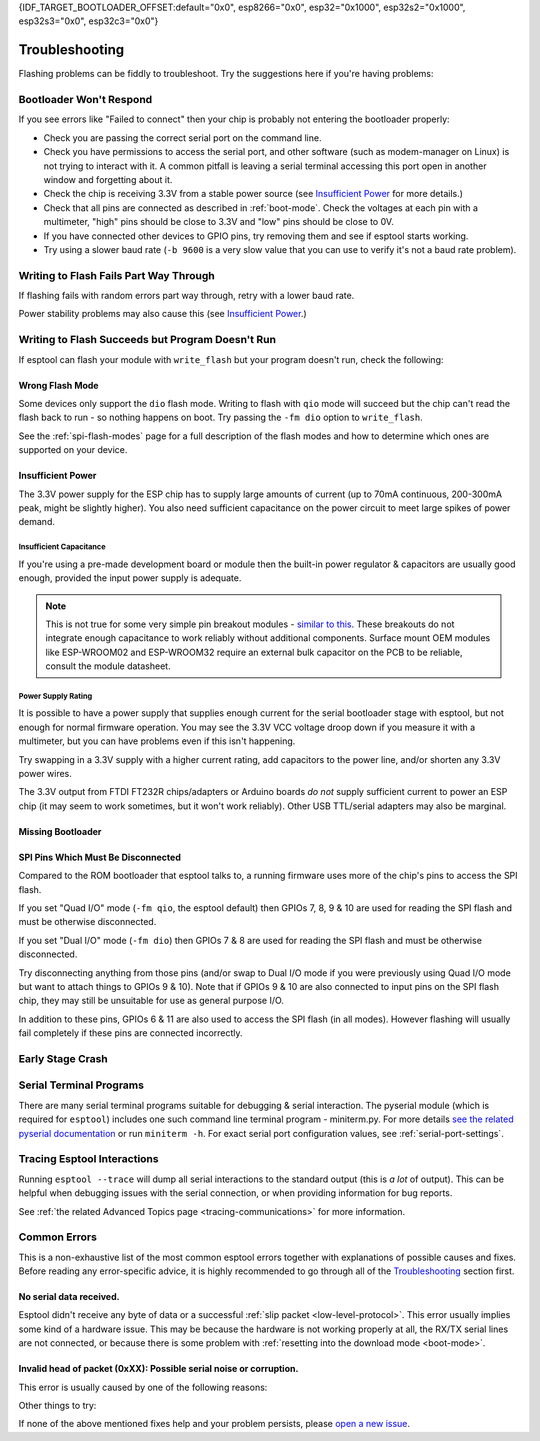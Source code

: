 {IDF_TARGET_BOOTLOADER_OFFSET:default="0x0", esp8266="0x0", esp32="0x1000", esp32s2="0x1000", esp32s3="0x0", esp32c3="0x0"}

.. _troubleshooting:

Troubleshooting
===============

Flashing problems can be fiddly to troubleshoot. Try the suggestions here if you're having problems:

Bootloader Won't Respond
------------------------

If you see errors like "Failed to connect" then your chip is probably not entering the bootloader properly:

*  Check you are passing the correct serial port on the command line.
*  Check you have permissions to access the serial port, and other software (such as modem-manager on Linux) is not trying to interact with it. A common pitfall is leaving a serial terminal accessing this port open in another window and forgetting about it.
*  Check the chip is receiving 3.3V from a stable power source (see `Insufficient Power`_ for more details.)
*  Check that all pins are connected as described in :ref:`boot-mode`. Check the voltages at each pin with a multimeter, "high" pins should be close to 3.3V and "low" pins should be close to 0V.
*  If you have connected other devices to GPIO pins, try removing them and see if esptool starts working.
*  Try using a slower baud rate (``-b 9600`` is a very slow value that you can use to verify it's not a baud rate problem).

Writing to Flash Fails Part Way Through
---------------------------------------

If flashing fails with random errors part way through, retry with a lower baud rate.

Power stability problems may also cause this (see `Insufficient Power`_.)

Writing to Flash Succeeds but Program Doesn't Run
-------------------------------------------------

If esptool can flash your module with ``write_flash`` but your program doesn't run, check the following:

Wrong Flash Mode
^^^^^^^^^^^^^^^^

Some devices only support the ``dio`` flash mode. Writing to flash with ``qio`` mode will succeed but the chip can't read the flash back to run - so nothing happens on boot. Try passing the ``-fm dio`` option to ``write_flash``.

See the :ref:`spi-flash-modes` page for a full description of the flash modes and how to determine which ones are supported on your device.

Insufficient Power
^^^^^^^^^^^^^^^^^^

The 3.3V power supply for the ESP chip has to supply large amounts of current (up to 70mA continuous, 200-300mA peak, might be slightly higher). You also need sufficient capacitance on the power circuit to meet large spikes of power demand.

Insufficient Capacitance
''''''''''''''''''''''''

If you're using a pre-made development board or module then the built-in power regulator & capacitors are usually good enough, provided the input power supply is adequate.

.. note::

   This is not true for some very simple pin breakout modules - `similar to this <https://user-images.githubusercontent.com/205573/30140831-9da417a6-93ba-11e7-95c3-f422744967de.jpg>`_. These breakouts do not integrate enough capacitance to work reliably without additional components.
   Surface mount OEM modules like ESP-WROOM02 and ESP-WROOM32 require an external bulk capacitor on the PCB to be reliable, consult the module datasheet.

Power Supply Rating
'''''''''''''''''''

It is possible to have a power supply that supplies enough current for the serial bootloader stage with esptool, but not enough for normal firmware operation. You may see the 3.3V VCC voltage droop down if you measure it with a multimeter, but you can have problems even if this isn't happening.

Try swapping in a 3.3V supply with a higher current rating, add capacitors to the power line, and/or shorten any 3.3V power wires.

The 3.3V output from FTDI FT232R chips/adapters or Arduino boards *do not* supply sufficient current to power an ESP chip (it may seem to work sometimes, but it won't work reliably). Other USB TTL/serial adapters may also be marginal.

Missing Bootloader
^^^^^^^^^^^^^^^^^^
.. only:: esp8266

   The `ESP8266 SDK <https://github.com/espressif/ESP8266_RTOS_SDK>`_ uses a small firmware bootloader program. The hardware bootloader in ROM loads this firmware bootloader from flash, and then it runs the program.
   On ESP8266, firmware bootloader image (with a filename like ``boot_v1.x.bin``) has to be flashed at offset {IDF_TARGET_BOOTLOADER_OFFSET}. If the firmware bootloader is missing then the ESP8266 will not boot.

   Refer to ESP8266 SDK documentation for details regarding which binaries need to be flashed at which offsets.

.. only:: not esp8266

   `ESP-IDF <https://github.com/espressif/esp-idf>`_ and uses a small firmware bootloader program. The hardware bootloader in ROM loads this firmware bootloader from flash, and then it runs the program.
   On {IDF_TARGET_NAME}, the bootloader image should be flashed by ESP-IDF at offset {IDF_TARGET_BOOTLOADER_OFFSET}.

   Refer to ESP-IDF documentation for details regarding which binaries need to be flashed at which offsets.

SPI Pins Which Must Be Disconnected
^^^^^^^^^^^^^^^^^^^^^^^^^^^^^^^^^^^

Compared to the ROM bootloader that esptool talks to, a running firmware uses more of the chip's pins to access the SPI flash.

If you set "Quad I/O" mode (``-fm qio``, the esptool default) then GPIOs 7, 8, 9 & 10 are used for reading the SPI flash and must be otherwise disconnected.

If you set "Dual I/O" mode (``-fm dio``) then GPIOs 7 & 8 are used for reading the SPI flash and must be otherwise disconnected.

Try disconnecting anything from those pins (and/or swap to Dual I/O mode if you were previously using Quad I/O mode but want to attach things to GPIOs 9 & 10). Note that if GPIOs 9 & 10 are also connected to input pins on the SPI flash chip, they may still be unsuitable for use as general purpose I/O.

In addition to these pins, GPIOs 6 & 11 are also used to access the SPI flash (in all modes). However flashing will usually fail completely if these pins are connected incorrectly.

Early Stage Crash
-----------------

.. only:: esp8266

   Use any of `serial terminal programs`_ to view the boot log. (ESP8266 baud rate is 74880bps). See if the program is crashing during early startup or outputting an error message.

.. only:: not esp8266

   Use any of `serial terminal programs`_ to view the boot log. ({IDF_TARGET_NAME} baud rate is 115200bps). See if the program is crashing during early startup or outputting an error message.

Serial Terminal Programs
------------------------

There are many serial terminal programs suitable for debugging & serial interaction. The pyserial module (which is required for ``esptool``) includes one such command line terminal program - miniterm.py. For more details `see the related pyserial documentation <https://pyserial.readthedocs.io/en/latest/tools.html#module-serial.tools.miniterm>`_ or run ``miniterm -h``.
For exact serial port configuration values, see :ref:`serial-port-settings`.

.. only:: esp8266

   Note that not every serial program supports the unusual ESP8266 74880bps "boot log" baud rate. Support is especially sparse on Linux. miniterm.py supports this baud rate on all platforms.

Tracing Esptool Interactions
----------------------------

Running ``esptool --trace`` will dump all serial interactions to the standard output (this is *a lot* of output). This can be helpful when debugging issues with the serial connection, or when providing information for bug reports.

See :ref:`the related Advanced Topics page <tracing-communications>` for more information.

Common Errors
-------------

This is a non-exhaustive list of the most common esptool errors together with explanations of possible causes and fixes. Before reading any error-specific advice, it is highly recommended to go through all of the `Troubleshooting`_ section first.

No serial data received.
^^^^^^^^^^^^^^^^^^^^^^^^

Esptool didn't receive any byte of data or a successful :ref:`slip packet <low-level-protocol>`. This error usually implies some kind of a hardware issue. This may be because the hardware is not working properly at all, the RX/TX serial lines are not connected, or because there is some problem with :ref:`resetting into the download mode <boot-mode>`.

.. only:: esp8266

   .. attention::

      There is a known issue regarding ESP8266 with the CH340 USB-to-serial converter (this includes NodeMCU and Wemos D1 mini devkits) on Linux. The regression affects only certain kernel versions. See `#653 <https://github.com/espressif/esptool/issues/653>`_ for details.

   On ESP8266, this error might be the result of a wrong boot mode. If your devkit supports this, try resetting into the download mode manually. See :ref:`manual-bootloader` for instructions.

.. only:: not esp8266

   Wrong boot mode detected (0xXX)! The chip needs to be in download mode.
   ^^^^^^^^^^^^^^^^^^^^^^^^^^^^^^^^^^^^^^^^^^^^^^^^^^^^^^^^^^^^^^^^^^^^^^^

   Communication with the chip works (the ROM boot log is detected), but it is not being reset into the download mode automatically.

   To resolve this, check the autoreset circuitry (if your board has it), or try resetting into the download mode manually. See :ref:`manual-bootloader` for instructions.

   Download mode successfully detected, but getting no sync reply: The serial TX path seems to be down.
   ^^^^^^^^^^^^^^^^^^^^^^^^^^^^^^^^^^^^^^^^^^^^^^^^^^^^^^^^^^^^^^^^^^^^^^^^^^^^^^^^^^^^^^^^^^^^^^^^^^^^

   The chip successfully resets into the download mode and sends data to the host computer, but doesn't receive any response sent by ``esptool``. This implies a problem with the TX line running from the host to the ESP device. Double-check your board or breadboard circuit for any problems.

Invalid head of packet (0xXX): Possible serial noise or corruption.
^^^^^^^^^^^^^^^^^^^^^^^^^^^^^^^^^^^^^^^^^^^^^^^^^^^^^^^^^^^^^^^^^^^

This error is usually caused by one of the following reasons:

.. list::

   :esp8266: * The chip is not resetting into the download mode. If the chip runs in a normal boot from flash mode, the ROM writes a log to UART when booting (see :ref:`ESP8266 boot log <boot-log-esp8266>` for more information). This data in the serial buffer result in "Invalid head of packet". You can verify this by connecting with any of `Serial Terminal Programs`_ and seeing what data is the chip sending. If this turns out to be true, check the autoreset circuitry (if your board has it), or try resetting into the download mode manually. See :ref:`manual-bootloader` for instructions.
   * Using bad quality USB cable.
   * Sometimes breadboards can short the SPI flash pins on the board and cause this kind of problem. Try removing your development board from the breadboard.
   * The chip might be browning out during flashing. FTDI chips' internal 3.3V regulator is not enough to power an ESP, see `Insufficient Power`_.

Other things to try:

.. list::

   * Try to sync and communicate at a much lower baud rate, e.g. ``esptool --baud 9600 ...``.
   * Try `tracing the interactions <Tracing Esptool Interactions>`_ running ``esptool --trace ...`` and see if anything is received back at all.
   * Try skipping chip autodetection by specifying the chip type, run ``esptool --chip {IDF_TARGET_NAME} ...``.

If none of the above mentioned fixes help and your problem persists, please `open a new issue <https://github.com/espressif/esptool/issues/new/choose>`_.
